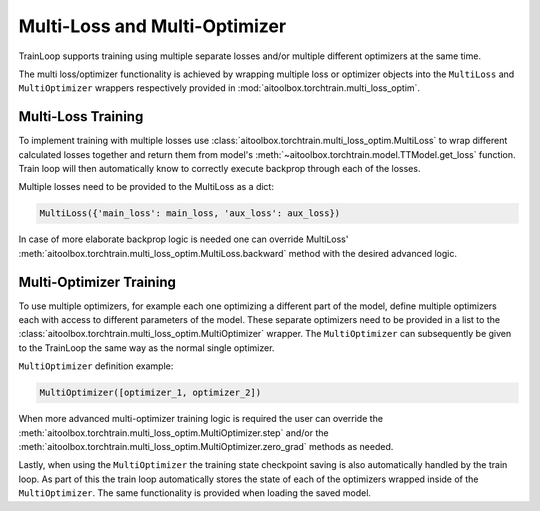 Multi-Loss and Multi-Optimizer
==============================

TrainLoop supports training using multiple separate losses and/or multiple different
optimizers at the same time.

The multi loss/optimizer functionality is achieved by wrapping multiple loss or
optimizer objects into the ``MultiLoss`` and ``MultiOptimizer`` wrappers respectively
provided in :mod:`aitoolbox.torchtrain.multi_loss_optim`.


Multi-Loss Training
-------------------

To implement training with multiple losses use :class:`aitoolbox.torchtrain.multi_loss_optim.MultiLoss`
to wrap different calculated losses together and return them from model's
:meth:`~aitoolbox.torchtrain.model.TTModel.get_loss` function.
Train loop will then automatically know to correctly execute backprop through each of the losses.

Multiple losses need to be provided to the MultiLoss as a dict:

.. code-block:: python

    MultiLoss({'main_loss': main_loss, 'aux_loss': aux_loss})


In case of more elaborate backprop logic is needed one can override MultiLoss'
:meth:`aitoolbox.torchtrain.multi_loss_optim.MultiLoss.backward` method with the desired advanced logic.


Multi-Optimizer Training
------------------------

To use multiple optimizers, for example each one optimizing a different part of the model, define multiple
optimizers each with access to different parameters of the model. These separate optimizers need to be provided
in a list to the :class:`aitoolbox.torchtrain.multi_loss_optim.MultiOptimizer` wrapper.
The ``MultiOptimizer`` can subsequently be given to the TrainLoop the same way as the normal single optimizer.

``MultiOptimizer`` definition example:

.. code-block:: python

    MultiOptimizer([optimizer_1, optimizer_2])


When more advanced multi-optimizer training logic is required the user can override the
:meth:`aitoolbox.torchtrain.multi_loss_optim.MultiOptimizer.step` and/or the
:meth:`aitoolbox.torchtrain.multi_loss_optim.MultiOptimizer.zero_grad` methods as needed.

Lastly, when using the ``MultiOptimizer`` the training state checkpoint saving is also automatically
handled by the train loop. As part of this the train loop automatically stores the state of
each of the optimizers wrapped inside of the ``MultiOptimizer``. The same functionality is provided
when loading the saved model.
